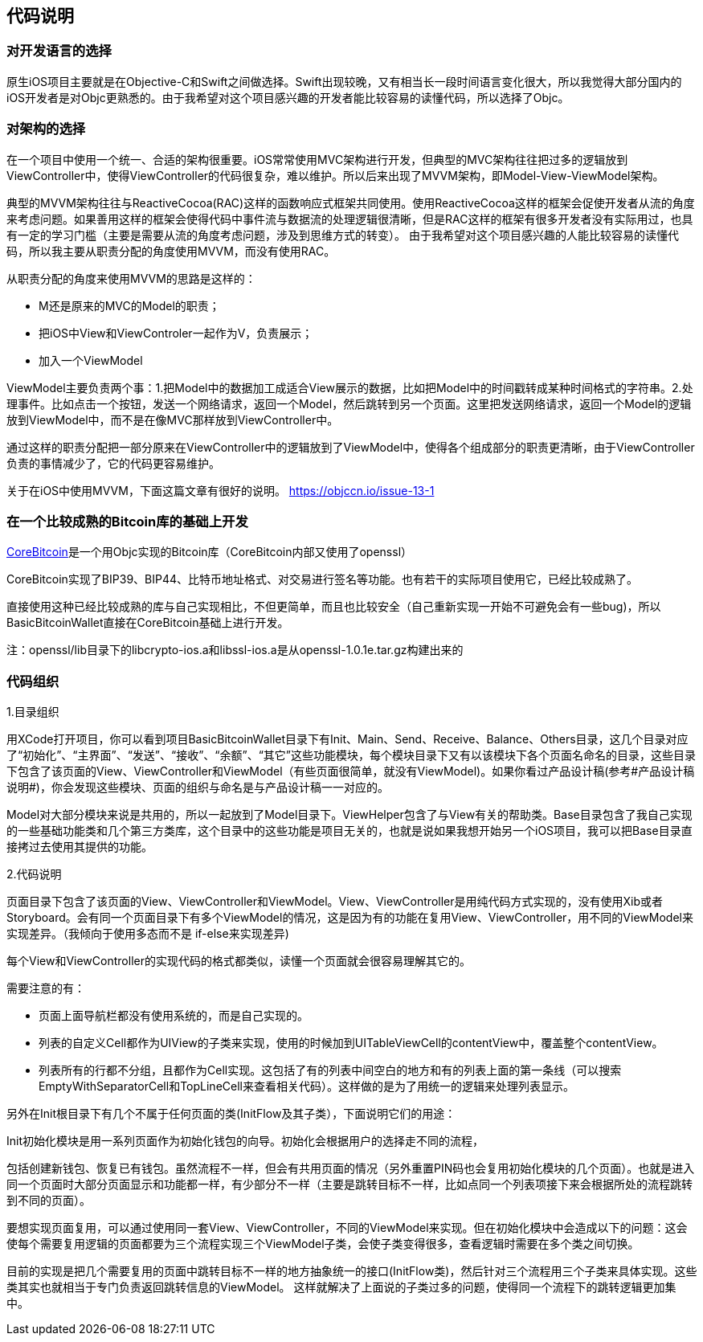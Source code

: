 == 代码说明
=== 对开发语言的选择

原生iOS项目主要就是在Objective-C和Swift之间做选择。Swift出现较晚，又有相当长一段时间语言变化很大，所以我觉得大部分国内的iOS开发者是对Objc更熟悉的。由于我希望对这个项目感兴趣的开发者能比较容易的读懂代码，所以选择了Objc。

=== 对架构的选择

在一个项目中使用一个统一、合适的架构很重要。iOS常常使用MVC架构进行开发，但典型的MVC架构往往把过多的逻辑放到ViewController中，使得ViewController的代码很复杂，难以维护。所以后来出现了MVVM架构，即Model-View-ViewModel架构。

典型的MVVM架构往往与ReactiveCocoa(RAC)这样的函数响应式框架共同使用。使用ReactiveCocoa这样的框架会促使开发者从流的角度来考虑问题。如果善用这样的框架会使得代码中事件流与数据流的处理逻辑很清晰，但是RAC这样的框架有很多开发者没有实际用过，也具有一定的学习门槛（主要是需要从流的角度考虑问题，涉及到思维方式的转变）。
由于我希望对这个项目感兴趣的人能比较容易的读懂代码，所以我主要从职责分配的角度使用MVVM，而没有使用RAC。

从职责分配的角度来使用MVVM的思路是这样的：

* M还是原来的MVC的Model的职责；

* 把iOS中View和ViewControler一起作为V，负责展示；

* 加入一个ViewModel

ViewModel主要负责两个事：1.把Model中的数据加工成适合View展示的数据，比如把Model中的时间戳转成某种时间格式的字符串。2.处理事件。比如点击一个按钮，发送一个网络请求，返回一个Model，然后跳转到另一个页面。这里把发送网络请求，返回一个Model的逻辑放到ViewModel中，而不是在像MVC那样放到ViewController中。

通过这样的职责分配把一部分原来在ViewController中的逻辑放到了ViewModel中，使得各个组成部分的职责更清晰，由于ViewController负责的事情减少了，它的代码更容易维护。

关于在iOS中使用MVVM，下面这篇文章有很好的说明。
https://objccn.io/issue-13-1

=== 在一个比较成熟的Bitcoin库的基础上开发

https://github.com/oleganza/CoreBitcoin[CoreBitcoin]是一个用Objc实现的Bitcoin库（CoreBitcoin内部又使用了openssl）

CoreBitcoin实现了BIP39、BIP44、比特币地址格式、对交易进行签名等功能。也有若干的实际项目使用它，已经比较成熟了。

直接使用这种已经比较成熟的库与自己实现相比，不但更简单，而且也比较安全（自己重新实现一开始不可避免会有一些bug)，所以BasicBitcoinWallet直接在CoreBitcoin基础上进行开发。

注：openssl/lib目录下的libcrypto-ios.a和libssl-ios.a是从openssl-1.0.1e.tar.gz构建出来的


=== 代码组织

1.目录组织

用XCode打开项目，你可以看到项目BasicBitcoinWallet目录下有Init、Main、Send、Receive、Balance、Others目录，这几个目录对应了“初始化”、“主界面”、“发送”、“接收”、“余额”、“其它”这些功能模块，每个模块目录下又有以该模块下各个页面名命名的目录，这些目录下包含了该页面的View、ViewController和ViewModel（有些页面很简单，就没有ViewModel)。如果你看过产品设计稿(参考#产品设计稿说明#)，你会发现这些模块、页面的组织与命名是与产品设计稿一一对应的。

Model对大部分模块来说是共用的，所以一起放到了Model目录下。ViewHelper包含了与View有关的帮助类。Base目录包含了我自己实现的一些基础功能类和几个第三方类库，这个目录中的这些功能是项目无关的，也就是说如果我想开始另一个iOS项目，我可以把Base目录直接拷过去使用其提供的功能。

2.代码说明

页面目录下包含了该页面的View、ViewController和ViewModel。View、ViewController是用纯代码方式实现的，没有使用Xib或者Storyboard。会有同一个页面目录下有多个ViewModel的情况，这是因为有的功能在复用View、ViewController，用不同的ViewModel来实现差异。（我倾向于使用多态而不是
if-else来实现差异)

每个View和ViewController的实现代码的格式都类似，读懂一个页面就会很容易理解其它的。

需要注意的有：

* 页面上面导航栏都没有使用系统的，而是自己实现的。

* 列表的自定义Cell都作为UIView的子类来实现，使用的时候加到UITableViewCell的contentView中，覆盖整个contentView。

* 列表所有的行都不分组，且都作为Cell实现。这包括了有的列表中间空白的地方和有的列表上面的第一条线（可以搜索EmptyWithSeparatorCell和TopLineCell来查看相关代码）。这样做的是为了用统一的逻辑来处理列表显示。

另外在Init根目录下有几个不属于任何页面的类(InitFlow及其子类），下面说明它们的用途：

Init初始化模块是用一系列页面作为初始化钱包的向导。初始化会根据用户的选择走不同的流程，

包括创建新钱包、恢复已有钱包。虽然流程不一样，但会有共用页面的情况（另外重置PIN码也会复用初始化模块的几个页面）。也就是进入同一个页面时大部分页面显示和功能都一样，有少部分不一样（主要是跳转目标不一样，比如点同一个列表项接下来会根据所处的流程跳转到不同的页面）。

要想实现页面复用，可以通过使用同一套View、ViewController，不同的ViewModel来实现。但在初始化模块中会造成以下的问题：这会使每个需要复用逻辑的页面都要为三个流程实现三个ViewModel子类，会使子类变得很多，查看逻辑时需要在多个类之间切换。

目前的实现是把几个需要复用的页面中跳转目标不一样的地方抽象统一的接口(InitFlow类)，然后针对三个流程用三个子类来具体实现。这些类其实也就相当于专门负责返回跳转信息的ViewModel。
这样就解决了上面说的子类过多的问题，使得同一个流程下的跳转逻辑更加集中。
